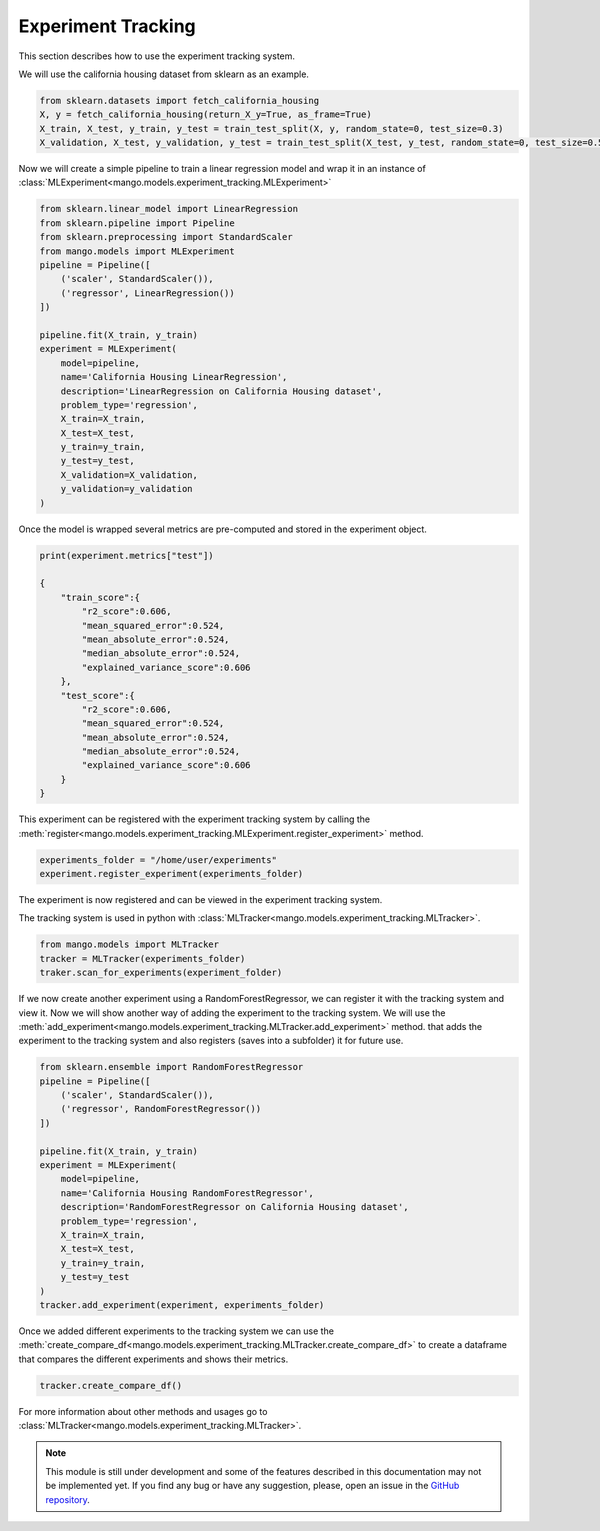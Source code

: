 Experiment Tracking
-------------------

This section describes how to use the experiment tracking system.

We will use the california housing dataset from sklearn as an example.

.. code-block:: python

    from sklearn.datasets import fetch_california_housing
    X, y = fetch_california_housing(return_X_y=True, as_frame=True)
    X_train, X_test, y_train, y_test = train_test_split(X, y, random_state=0, test_size=0.3)
    X_validation, X_test, y_validation, y_test = train_test_split(X_test, y_test, random_state=0, test_size=0.5)

Now we will create a simple pipeline to train a linear regression model and wrap it in an instance of :class:`MLExperiment<mango.models.experiment_tracking.MLExperiment>`

.. code-block:: python

    from sklearn.linear_model import LinearRegression
    from sklearn.pipeline import Pipeline
    from sklearn.preprocessing import StandardScaler
    from mango.models import MLExperiment
    pipeline = Pipeline([
        ('scaler', StandardScaler()),
        ('regressor', LinearRegression())
    ])

    pipeline.fit(X_train, y_train)
    experiment = MLExperiment(
        model=pipeline,
        name='California Housing LinearRegression',
        description='LinearRegression on California Housing dataset',
        problem_type='regression',
        X_train=X_train,
        X_test=X_test,
        y_train=y_train,
        y_test=y_test,
        X_validation=X_validation,
        y_validation=y_validation
    )

Once the model is wrapped several metrics are pre-computed and stored in the experiment object.

.. code-block:: python

    print(experiment.metrics["test"])

    {
        "train_score":{
            "r2_score":0.606,
            "mean_squared_error":0.524,
            "mean_absolute_error":0.524,
            "median_absolute_error":0.524,
            "explained_variance_score":0.606
        },
        "test_score":{
            "r2_score":0.606,
            "mean_squared_error":0.524,
            "mean_absolute_error":0.524,
            "median_absolute_error":0.524,
            "explained_variance_score":0.606
        }
    }

This experiment can be registered with the experiment tracking system by calling the :meth:`register<mango.models.experiment_tracking.MLExperiment.register_experiment>` method.

.. code-block:: python

    experiments_folder = "/home/user/experiments"
    experiment.register_experiment(experiments_folder)


The experiment is now registered and can be viewed in the experiment tracking system.

The tracking system is used in python with :class:`MLTracker<mango.models.experiment_tracking.MLTracker>`.

.. code-block:: python

    from mango.models import MLTracker
    tracker = MLTracker(experiments_folder)
    traker.scan_for_experiments(experiment_folder)

If we now create another experiment using a RandomForestRegressor, we can register it with the tracking system and view it. Now we will show another
way of adding the experiment to the tracking system. We will use the :meth:`add_experiment<mango.models.experiment_tracking.MLTracker.add_experiment>` method.
that adds the experiment to the tracking system and also registers (saves into a subfolder) it for future use.

.. code-block:: python

    from sklearn.ensemble import RandomForestRegressor
    pipeline = Pipeline([
        ('scaler', StandardScaler()),
        ('regressor', RandomForestRegressor())
    ])

    pipeline.fit(X_train, y_train)
    experiment = MLExperiment(
        model=pipeline,
        name='California Housing RandomForestRegressor',
        description='RandomForestRegressor on California Housing dataset',
        problem_type='regression',
        X_train=X_train,
        X_test=X_test,
        y_train=y_train,
        y_test=y_test
    )
    tracker.add_experiment(experiment, experiments_folder)


Once we added different experiments to the tracking system we can use the :meth:`create_compare_df<mango.models.experiment_tracking.MLTracker.create_compare_df>`
to create a dataframe that compares the different experiments and shows their metrics.

.. code-block:: python

    tracker.create_compare_df()

For more information about other methods and usages go to :class:`MLTracker<mango.models.experiment_tracking.MLTracker>`.

.. note::
        This module is still under development and some of the features described in this documentation may not be implemented yet. If you find any bug or have any suggestion, please, open an issue in the `GitHub repository <https://github.com/baobabsoluciones/mango>`_.